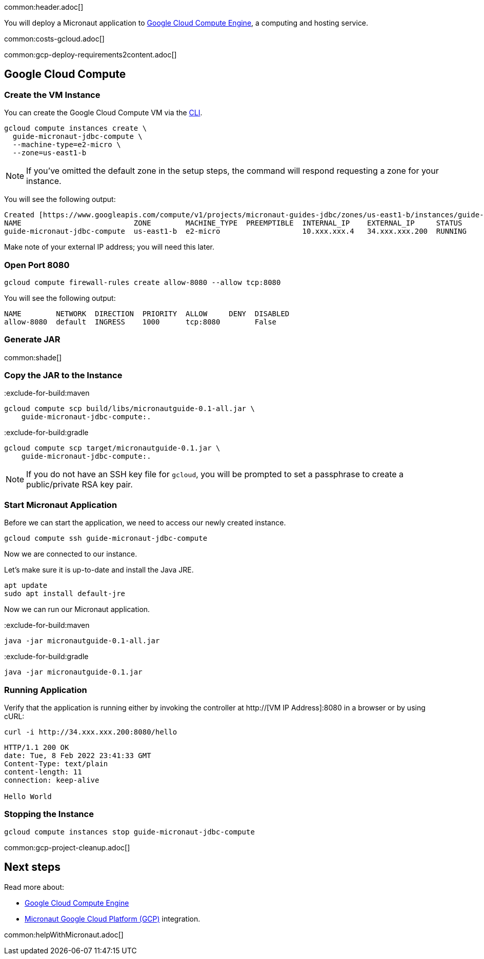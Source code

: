 common:header.adoc[]

You will deploy a Micronaut application to https://cloud.google.com/compute/docs[Google Cloud Compute Engine], a computing and hosting service.

common:costs-gcloud.adoc[]

common:gcp-deploy-requirements2content.adoc[]

== Google Cloud Compute

=== Create the VM Instance

You can create the Google Cloud Compute VM via the https://cloud.google.com/sdk/docs/install-sdk[CLI].

[source, bash]
----
gcloud compute instances create \
  guide-micronaut-jdbc-compute \
  --machine-type=e2-micro \
  --zone=us-east1-b
----

NOTE: If you've omitted the default zone in the setup steps, the command will respond requesting a zone for your instance.

You will see the following output:

[source, bash, options="nowrap"]
----
Created [https://www.googleapis.com/compute/v1/projects/micronaut-guides-jdbc/zones/us-east1-b/instances/guide-micronaut-jdbc-compute].
NAME                          ZONE        MACHINE_TYPE  PREEMPTIBLE  INTERNAL_IP    EXTERNAL_IP     STATUS
guide-micronaut-jdbc-compute  us-east1-b  e2-micro                   10.xxx.xxx.4   34.xxx.xxx.200  RUNNING
----

Make note of your external IP address; you will need this later.

=== Open Port 8080

[source, bash]
----
gcloud compute firewall-rules create allow-8080 --allow tcp:8080
----

You will see the following output:

[source, bash, options="nowrap"]
----
NAME        NETWORK  DIRECTION  PRIORITY  ALLOW     DENY  DISABLED
allow-8080  default  INGRESS    1000      tcp:8080        False
----

=== Generate JAR

common:shade[]

=== Copy the JAR to the Instance

:exclude-for-build:maven

[source,bash]
----
gcloud compute scp build/libs/micronautguide-0.1-all.jar \
    guide-micronaut-jdbc-compute:.
----

:exclude-for-build:

:exclude-for-build:gradle

[source,bash]
----
gcloud compute scp target/micronautguide-0.1.jar \
    guide-micronaut-jdbc-compute:.
----

:exclude-for-build:

NOTE: If you do not have an SSH key file for `gcloud`, you will be prompted to set a passphrase to create a public/private RSA key pair.

=== Start Micronaut Application

Before we can start the application, we need to access our newly created instance.

[source,bash]
----
gcloud compute ssh guide-micronaut-jdbc-compute
----

Now we are connected to our instance.

Let's make sure it is up-to-date and install the Java JRE.

[,bash]
----
apt update
sudo apt install default-jre
----

Now we can run our Micronaut application.

:exclude-for-build:maven

[source,bash]
----
java -jar micronautguide-0.1-all.jar
----

:exclude-for-build:

:exclude-for-build:gradle

[source,bash]
----
java -jar micronautguide-0.1.jar
----

:exclude-for-build:


=== Running Application

Verify that the application is running either by invoking the controller at http://[VM IP Address]:8080 in a browser or by using cURL:

[source,bash]
----
curl -i http://34.xxx.xxx.200:8080/hello
----

[source,bash]
----
HTTP/1.1 200 OK
date: Tue, 8 Feb 2022 23:41:33 GMT
Content-Type: text/plain
content-length: 11
connection: keep-alive

Hello World
----

=== Stopping the Instance

[source, bash]
----
gcloud compute instances stop guide-micronaut-jdbc-compute
----

common:gcp-project-cleanup.adoc[]

== Next steps

Read more about:

- https://cloud.google.com/compute/docs[Google Cloud Compute Engine]
- https://micronaut-projects.github.io/micronaut-gcp/latest/guide/[Micronaut Google Cloud Platform (GCP)] integration.

common:helpWithMicronaut.adoc[]
